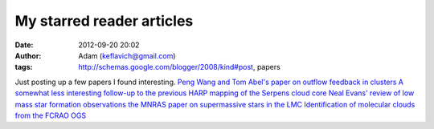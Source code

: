 My starred reader articles
##########################
:date: 2012-09-20 20:02
:author: Adam (keflavich@gmail.com)
:tags: http://schemas.google.com/blogger/2008/kind#post, papers

Just posting up a few papers I found interesting.
`Peng Wang and Tom Abel's paper on outflow feedback in clusters`_
`A somewhat less interesting follow-up to the previous`_
`HARP mapping of the Serpens cloud core`_
`Neal Evans' review of low mass star formation observations`_
`the MNRAS paper on supermassive stars in the LMC`_
`Identification of molecular clouds from the FCRAO OGS`_

.. _Peng Wang and Tom Abel's paper on outflow feedback in clusters: http://iopscience.iop.org/0004-637X/709/1/27/
.. _A somewhat less interesting follow-up to the previous: http://arxiv.org/abs/1008.0409
.. _HARP mapping of the Serpens cloud core: http://arxiv.org/abs/1008.0365
.. _Neal Evans' review of low mass star formation observations: http://arxiv.org/abs/1007.5214
.. _the MNRAS paper on supermassive stars in the LMC: http://www3.interscience.wiley.com/journal/123593472/abstract?CRETRY=1&SRETRY=0
.. _Identification of molecular clouds from the FCRAO OGS: http://arxiv.org/abs/1007.3627
